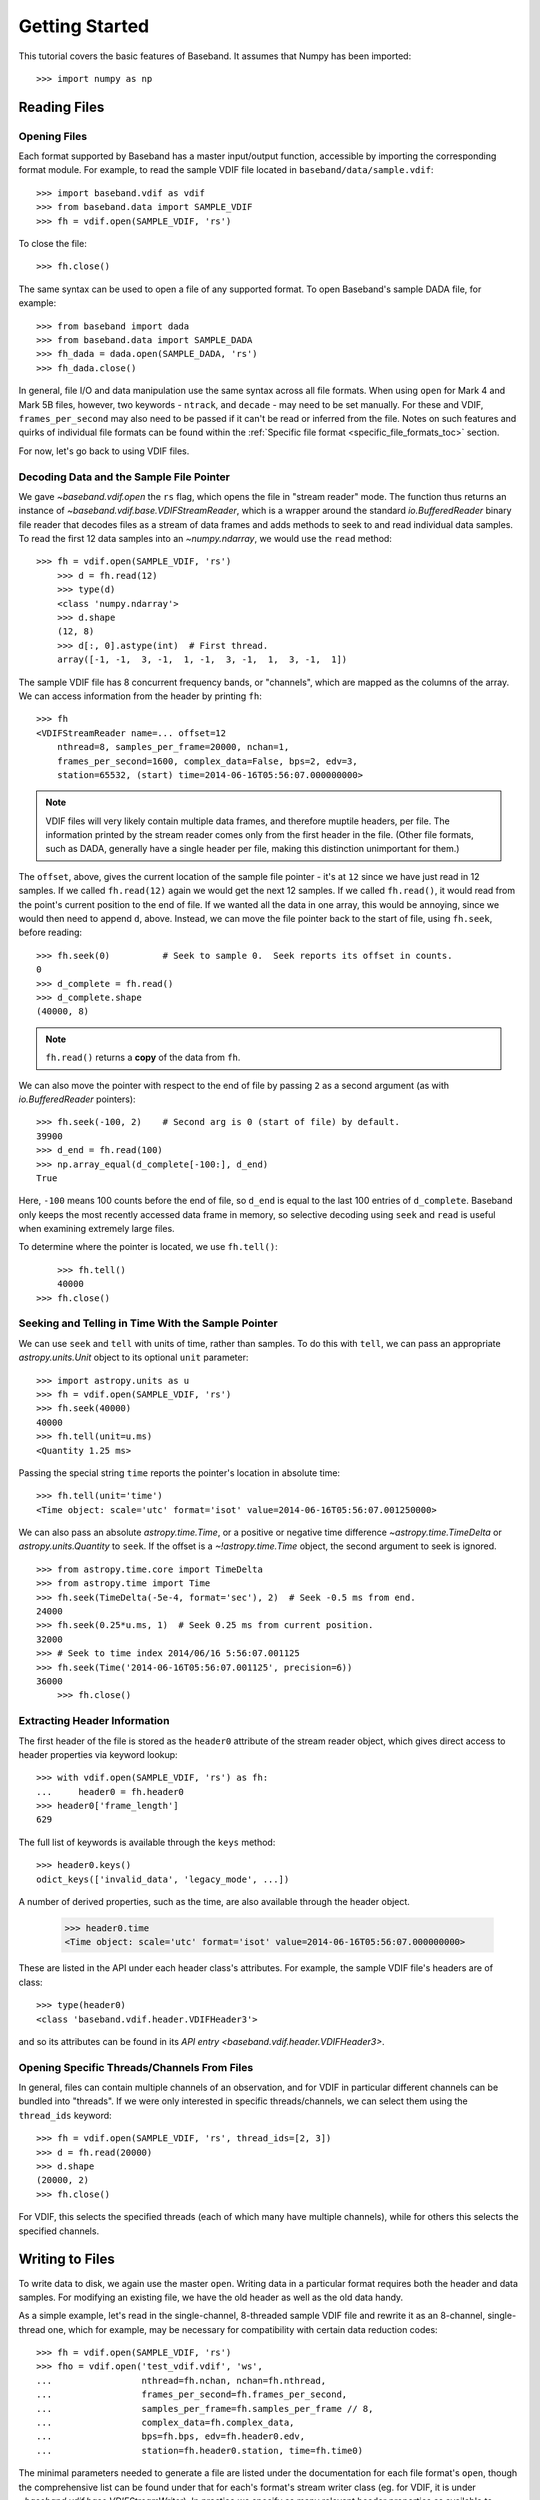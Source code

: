 .. _getting_started:

***************
Getting Started
***************

This tutorial covers the basic features of Baseband.  It assumes that Numpy
has been imported::

    >>> import numpy as np

.. _getting_started_reading:

Reading Files
=============

Opening Files
-------------

Each format supported by Baseband has a master input/output function,
accessible by importing the corresponding format module. For example, to read
the sample VDIF file located in ``baseband/data/sample.vdif``::

	>>> import baseband.vdif as vdif
	>>> from baseband.data import SAMPLE_VDIF
	>>> fh = vdif.open(SAMPLE_VDIF, 'rs')

To close the file::

    >>> fh.close()

The same syntax can be used to open a file of any supported format.  To open
Baseband's sample DADA file, for example::

    >>> from baseband import dada
    >>> from baseband.data import SAMPLE_DADA
    >>> fh_dada = dada.open(SAMPLE_DADA, 'rs')
    >>> fh_dada.close()

In general, file I/O and data manipulation use the same syntax across all
file formats.  When using ``open`` for Mark 4 and Mark 5B files, however, two
keywords - ``ntrack``, and ``decade`` - may need to be set manually.  For these
and VDIF, ``frames_per_second`` may also need to be passed if it can't be read
or inferred from the file. Notes on such features and quirks of individual
file formats can be found within the :ref:`Specific file format
<specific_file_formats_toc>` section.

For now, let's go back to using VDIF files.

Decoding Data and the Sample File Pointer
-----------------------------------------

We gave `~baseband.vdif.open` the ``rs`` flag, which opens the file in "stream
reader" mode.  The function thus returns an instance of
`~baseband.vdif.base.VDIFStreamReader`, which is a wrapper around the standard
`io.BufferedReader` binary file reader that decodes files as a stream of
data frames and adds methods to seek to and read individual data samples.  To
read the first 12 data samples into an `~numpy.ndarray`, we would use the
``read`` method::

    >>> fh = vdif.open(SAMPLE_VDIF, 'rs')
	>>> d = fh.read(12)
	>>> type(d)
	<class 'numpy.ndarray'>
	>>> d.shape
	(12, 8)
	>>> d[:, 0].astype(int)  # First thread.
	array([-1, -1,  3, -1,  1, -1,  3, -1,  1,  3, -1,  1])

The sample VDIF file has 8 concurrent frequency bands, or "channels", which are
mapped as the columns of the array.  We can access information from the header
by printing ``fh``::

    >>> fh
    <VDIFStreamReader name=... offset=12
        nthread=8, samples_per_frame=20000, nchan=1,
        frames_per_second=1600, complex_data=False, bps=2, edv=3,
        station=65532, (start) time=2014-06-16T05:56:07.000000000>

.. note::

	VDIF files will very likely contain multiple data frames, and therefore
	muptile headers, per file.  The information printed by the stream reader
	comes only from the first header in the file.  (Other file formats, such as
	DADA, generally have a single header per file, making this distinction
	unimportant for them.)

The ``offset``, above, gives the current location of the sample file
pointer - it's at ``12`` since we have just read in 12 samples.  If we called
``fh.read(12)`` again we would get the next 12 samples.  If we called 
``fh.read()``, it would read from the point's current position to the end of
file.  If we wanted all the data in one array, this would be annoying, since we
would then need to append ``d``, above.  Instead, we can move the file pointer
back to the start of file, using ``fh.seek``, before reading::

	>>> fh.seek(0)		# Seek to sample 0.  Seek reports its offset in counts.
	0
	>>> d_complete = fh.read()
	>>> d_complete.shape
	(40000, 8)

.. note::

	``fh.read()`` returns a **copy** of the data from ``fh``.

We can also move the pointer with respect to the end of file by passing ``2``
as a second argument (as with `io.BufferedReader` pointers)::

	>>> fh.seek(-100, 2)	# Second arg is 0 (start of file) by default.
	39900
	>>> d_end = fh.read(100)
	>>> np.array_equal(d_complete[-100:], d_end)
	True

Here, ``-100`` means 100 counts before the end of file, so ``d_end`` is equal to
the last 100 entries of ``d_complete``.  Baseband only keeps the most recently
accessed data frame in memory, so selective decoding using ``seek`` and
``read`` is useful when examining extremely large files.

To determine where the pointer is located, we use ``fh.tell()``::

	>>> fh.tell()
	40000
    >>> fh.close()

Seeking and Telling in Time With the Sample Pointer
---------------------------------------------------

We can use ``seek`` and ``tell`` with units of time, rather than samples.  To do
this with ``tell``, we can pass an appropriate `astropy.units.Unit` object to
its optional ``unit`` parameter::

    >>> import astropy.units as u
    >>> fh = vdif.open(SAMPLE_VDIF, 'rs')
    >>> fh.seek(40000)
    40000
    >>> fh.tell(unit=u.ms)
    <Quantity 1.25 ms>

Passing the special string ``time`` reports the pointer's location in absolute
time::

    >>> fh.tell(unit='time')
    <Time object: scale='utc' format='isot' value=2014-06-16T05:56:07.001250000>

We can also pass an absolute `astropy.time.Time`, or a positive or negative time
difference `~astropy.time.TimeDelta` or `astropy.units.Quantity` to ``seek``. 
If the offset is a `~!astropy.time.Time` object, the second argument to seek is
ignored.

::

    >>> from astropy.time.core import TimeDelta
    >>> from astropy.time import Time
    >>> fh.seek(TimeDelta(-5e-4, format='sec'), 2)  # Seek -0.5 ms from end.
    24000
    >>> fh.seek(0.25*u.ms, 1)  # Seek 0.25 ms from current position.
    32000
    >>> # Seek to time index 2014/06/16 5:56:07.001125
    >>> fh.seek(Time('2014-06-16T05:56:07.001125', precision=6))
    36000
	>>> fh.close()

Extracting Header Information
-----------------------------

The first header of the file is stored as the ``header0`` attribute of the
stream reader object, which gives direct access to header properties via keyword
lookup::

    >>> with vdif.open(SAMPLE_VDIF, 'rs') as fh:
    ...     header0 = fh.header0
    >>> header0['frame_length']
    629

The full list of keywords is available through the ``keys`` method::

    >>> header0.keys()
    odict_keys(['invalid_data', 'legacy_mode', ...])

A number of derived properties, such as the time, are also
available through the header object.  

    >>> header0.time
    <Time object: scale='utc' format='isot' value=2014-06-16T05:56:07.000000000>

These are listed in the API under each header class's attributes.  For example,
the sample VDIF file's headers are of class::

    >>> type(header0)
    <class 'baseband.vdif.header.VDIFHeader3'>

and so its attributes can be found in its `API entry
<baseband.vdif.header.VDIFHeader3>`.

Opening Specific Threads/Channels From Files
--------------------------------------------

In general, files can contain multiple channels of an observation, and for VDIF
in particular different channels can be bundled into "threads".  If we were
only interested in specific threads/channels, we can select them using the
``thread_ids`` keyword::

    >>> fh = vdif.open(SAMPLE_VDIF, 'rs', thread_ids=[2, 3])
    >>> d = fh.read(20000)
    >>> d.shape
    (20000, 2)
    >>> fh.close()

For VDIF, this selects the specified threads (each of which many have multiple
channels), while for others this selects the specified channels.


.. _getting_started_writing:

Writing to Files
================

To write data to disk, we again use the master ``open``.  Writing data in a
particular format requires both the header and data samples.  For modifying an
existing file, we have the old header as well as the old data handy.

As a simple example, let's read in the single-channel, 8-threaded sample VDIF
file and rewrite it as an 8-channel, single-thread one, which for example, may
be necessary for compatibility with certain data reduction codes::

    >>> fh = vdif.open(SAMPLE_VDIF, 'rs')
    >>> fho = vdif.open('test_vdif.vdif', 'ws',
    ...                 nthread=fh.nchan, nchan=fh.nthread,
    ...                 frames_per_second=fh.frames_per_second,
    ...                 samples_per_frame=fh.samples_per_frame // 8,
    ...                 complex_data=fh.complex_data,
    ...                 bps=fh.bps, edv=fh.header0.edv,
    ...                 station=fh.header0.station, time=fh.time0)

The minimal parameters needed to generate a file are listed under the
documentation for each file format's ``open``, though the comprehensive
list can be found under that for each's format's stream writer class (eg. for
VDIF, it is under `~baseband.vdif.base.VDIFStreamWriter`).  In practice we
specify as many relevant header properties as available to obtain a particular
file structure.  If we possess the *exact* first header of the file, it can
simply be passed to ``open`` via the ``header`` keyword.  In the example above,
though, we manually switch the ``nthread`` and ``nchan``.  Because VDIF EDV = 3
requires each frame's payload contain 5000 bytes, and ``nchan`` is a factor of 8
larger, we decrease ``samples_per_frame``, the number of complete (i.e. all
channels included) samples per frame, by a factor of 8.

Writing the data to file,

::

    >>> data = fh.read()
    >>> fho.write(data)     # In this case, no need to reshape data.
    >>> fh.close()
    >>> fho.close()

In the case of large files, reading and writing should be done in small chunks
to minimize memory usage.  Baseband stores only the data frame or frame set
being read or written to in memory.

We can check the validity of our new file by re-opening it::

    >>> fh = vdif.open(SAMPLE_VDIF, 'rs')
    >>> fho = vdif.open('test_vdif.vdif', 'rs')
    >>> fho.nchan
    8
    >>> fho.nthread
    1
    >>> np.all(fh.read() == fho.read())
    True
    >>> fh.close()
    >>> fho.close()

we pass header values (or )


To do the sameFor example, the sample
Mark 4 file's data is divided into two data frames.  To save the first
frame as a separate file, we first read it into memory::

    >>> import baseband.mark4 as mark4
    >>> from baseband.data import SAMPLE_MARK4
    >>> fr = mark4.open(SAMPLE_MARK4, 'rb')  # Open in binary reader mode.
    >>> fr.find_frame(64)  # Find first frame.
    2696
    >>> f0 = fr.read_frame(64, 2010)
    >>> fr.close()

We use ``open`` in binary reader mode, which reads in the file and gives
access to frame reading methods, but does not set up the sample file
pointer.  In addition, Mark 4 files don't need to start at a frame boundary, so
``fr.find_frame`` is used to discover the first one.

We then write it to a new file.  To open a file in write mode, one generally
needs a filename or binary file object in write mode, and a sample header with
the correct initial time.  Writing Mark 4 data also requires we provide
``ntrack`` and ``decade``, just like with reading, as well as the frame rate,
since this cannot be inferred by scanning a file that doesn't yet exist::

    >>> fw = mark4.open('sample_mark4_segment.m4', 'ws', header=f0.header,
    ...                 ntrack=64, decade=2010, frames_per_second=400)
    >>> fw.write(f0.data)
    >>> fw.close()

We can re-open the file to check that its data frame is identical to ``f0``::

    >>> fwr = mark4.open('sample_mark4_segment.m4', 'rb')
    >>> fwr.find_frame(64)
    0
    >>> assert fwr.read_frame(64, 2010) == f0
    >>> fwr.close()

Specifics on writing individual file formats, including necessary additional
parameters, can be found in the API documentation for each file format's
``open`` function.  Seeking to and picking out frames is most easily done using
the binary (rather than sample) file pointer; the one in ``fr`` is accessible as
``fr.fh_raw``.  More on this pointer, and on reading and writing data frames as
we have done above, can be found in :ref:`Reading and Writing Data Frames
<frame_io>`.

We could attempt to write only a few samples to a file while using the same
header, but this will produce a warning:

    ``UserWarning: Closing with partial buffer remaining.  Writing padded frame,
    marked as invalid.``

This is because the data frame is much larger than the number of samples we've
written to it.  The Mark 4 specification, however, requires at least 4960
samples per channel (with a fan-out ratio of 4) in a frame, so padding is
inevitable when writing only a handful of values.

File Format Conversion
======================

An alternative solution is to write the samples to VDIF.  Since we don't
have a VDIF header handy, we pass the relevant Mark 4 header values into
``vdif.open`` in order to create one.  Let's write out the first 1920 samples::

    >>> from baseband import vdif
    >>> import astropy.units as u
    >>> fr = mark4.open(SAMPLE_MARK4, 'rs', ntrack=64, decade=2010)
    >>> spf = 640  # fanout * 160 = 640 invalid samples per Mark 4 frame
    >>> f_rate = (fr.frames_per_second * fr.samples_per_frame / spf)*u.Hz
    >>> fw = vdif.open('m4convert.vdif', 'ws', edv=1, nthread=1,
    ...                samples_per_frame=spf, nchan=fr.nchan,
    ...                framerate=f_rate, complex_data=fr.complex_data, 
    ...                bps=fr.bps, time=fr.time0)
    >>> d = fr.read(1920)
    >>> fw.write(d[:640], invalid_data=True)
    >>> fw.write(d[640:])
    >>> fr.close()
    >>> fw.close()

There are some format-specific arguments that we have to manually set. We
choose ``edv = 1`` since it is the simplest VDIF EDV whose header includes a
frame rate (see the :ref:`documentation on VDIF <vdif>`). The concept of threads
does not exist in Mark 4, so we set ``nthread = 1`` to keep the data the same
shape when read out using ``vdif.open``.  As discussed in the :ref:`Mark 4
documentation <mark4>`, the data at the start of each frame overwritten by the
header is represented by invalid samples in the stream reader.  We set
``samples_per_frame`` to ``640`` so that each section of invalid data is
captured in a single frame.  Only one such section exists in our data,
and we manually flag it as invalid.  The framerate is naturally set to 50 kHz
once we set the ``samples_per_frame``.

Lastly, we check that we can read back the data::

    >>> fr = vdif.open('m4convert.vdif', 'rs')
    >>> d2 = fr.read()
    >>> np.array_equal(d, d2)
    True
    >>> fr.close()